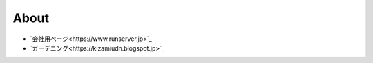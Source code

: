 About
===================

* `会社用ページ<https://www.runserver.jp>`_
* `ガーデニング<https://kizamiudn.blogspot.jp>`_


